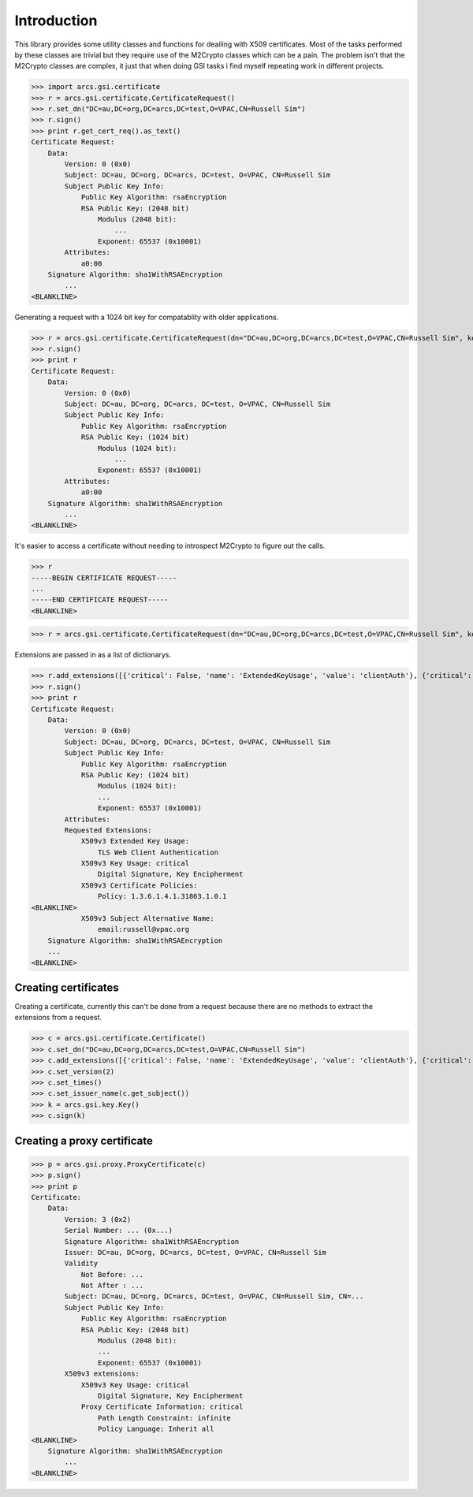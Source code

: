 Introduction
============

This library provides some utility classes and functions for deailing with X509 certificates. Most of the tasks performed by these classes are trivial but they require use of the M2Crypto classes which can be a pain. The problem isn't that the M2Crypto classes are complex, it just that when doing GSI tasks i find myself repeating work in different projects.

>>> import arcs.gsi.certificate
>>> r = arcs.gsi.certificate.CertificateRequest()
>>> r.set_dn("DC=au,DC=org,DC=arcs,DC=test,O=VPAC,CN=Russell Sim")
>>> r.sign()
>>> print r.get_cert_req().as_text()
Certificate Request:
    Data:
        Version: 0 (0x0)
        Subject: DC=au, DC=org, DC=arcs, DC=test, O=VPAC, CN=Russell Sim
        Subject Public Key Info:
            Public Key Algorithm: rsaEncryption
            RSA Public Key: (2048 bit)
                Modulus (2048 bit):
                    ...
                Exponent: 65537 (0x10001)
        Attributes:
            a0:00
    Signature Algorithm: sha1WithRSAEncryption
        ...
<BLANKLINE>

Generating a request with a 1024 bit key for compatablity with older applications.

>>> r = arcs.gsi.certificate.CertificateRequest(dn="DC=au,DC=org,DC=arcs,DC=test,O=VPAC,CN=Russell Sim", keySize=1024)
>>> r.sign()
>>> print r
Certificate Request:
    Data:
        Version: 0 (0x0)
        Subject: DC=au, DC=org, DC=arcs, DC=test, O=VPAC, CN=Russell Sim
        Subject Public Key Info:
            Public Key Algorithm: rsaEncryption
            RSA Public Key: (1024 bit)
                Modulus (1024 bit):
                    ...
                Exponent: 65537 (0x10001)
        Attributes:
            a0:00
    Signature Algorithm: sha1WithRSAEncryption
        ...
<BLANKLINE>

It's easier to access a certificate without needing to introspect M2Crypto to figure out the calls.

>>> r
-----BEGIN CERTIFICATE REQUEST-----
...
-----END CERTIFICATE REQUEST-----
<BLANKLINE>

>>> r = arcs.gsi.certificate.CertificateRequest(dn="DC=au,DC=org,DC=arcs,DC=test,O=VPAC,CN=Russell Sim", keySize=1024)

Extensions are passed in as a list of dictionarys.

>>> r.add_extensions([{'critical': False, 'name': 'ExtendedKeyUsage', 'value': 'clientAuth'}, {'critical': True, 'name': 'KeyUsage', 'value': 'Digital Signature, Key Encipherment'}, {'critical': False, 'name': 'CertificatePolicies', 'value': '1.3.6.1.4.1.31863.1.0.1'}, {'critical': False, 'name': 'SubjectAltName', 'value': 'email:russell@vpac.org'}])
>>> r.sign()
>>> print r
Certificate Request:
    Data:
        Version: 0 (0x0)
        Subject: DC=au, DC=org, DC=arcs, DC=test, O=VPAC, CN=Russell Sim
        Subject Public Key Info:
            Public Key Algorithm: rsaEncryption
            RSA Public Key: (1024 bit)
                Modulus (1024 bit):
                ...
                Exponent: 65537 (0x10001)
        Attributes:
        Requested Extensions:
            X509v3 Extended Key Usage: 
                TLS Web Client Authentication
            X509v3 Key Usage: critical
                Digital Signature, Key Encipherment
            X509v3 Certificate Policies: 
                Policy: 1.3.6.1.4.1.31863.1.0.1
<BLANKLINE>
            X509v3 Subject Alternative Name: 
                email:russell@vpac.org
    Signature Algorithm: sha1WithRSAEncryption
    ...
<BLANKLINE>

Creating certificates
---------------------

Creating a certificate, currently this can't be done from a request because there are no methods to extract the extensions from a request.

>>> c = arcs.gsi.certificate.Certificate()
>>> c.set_dn("DC=au,DC=org,DC=arcs,DC=test,O=VPAC,CN=Russell Sim")
>>> c.add_extensions([{'critical': False, 'name': 'ExtendedKeyUsage', 'value': 'clientAuth'}, {'critical': True, 'name': 'KeyUsage', 'value': 'Digital Signature, Key Encipherment'}, {'critical': False, 'name': 'CertificatePolicies', 'value': '1.3.6.1.4.1.31863.1.0.1'}, {'critical': False, 'name': 'SubjectAltName', 'value': 'email:russell@vpac.org'}])
>>> c.set_version(2)
>>> c.set_times()
>>> c.set_issuer_name(c.get_subject())
>>> k = arcs.gsi.key.Key()
>>> c.sign(k)

Creating a proxy certificate
----------------------------

>>> p = arcs.gsi.proxy.ProxyCertificate(c)
>>> p.sign()
>>> print p
Certificate:
    Data:
        Version: 3 (0x2)
        Serial Number: ... (0x...)
        Signature Algorithm: sha1WithRSAEncryption
        Issuer: DC=au, DC=org, DC=arcs, DC=test, O=VPAC, CN=Russell Sim
        Validity
            Not Before: ...
            Not After : ...
        Subject: DC=au, DC=org, DC=arcs, DC=test, O=VPAC, CN=Russell Sim, CN=...
        Subject Public Key Info:
            Public Key Algorithm: rsaEncryption
            RSA Public Key: (2048 bit)
                Modulus (2048 bit):
                ...
                Exponent: 65537 (0x10001)
        X509v3 extensions:
            X509v3 Key Usage: critical
                Digital Signature, Key Encipherment
            Proxy Certificate Information: critical
                Path Length Constraint: infinite
                Policy Language: Inherit all
<BLANKLINE>
    Signature Algorithm: sha1WithRSAEncryption
        ...
<BLANKLINE>




